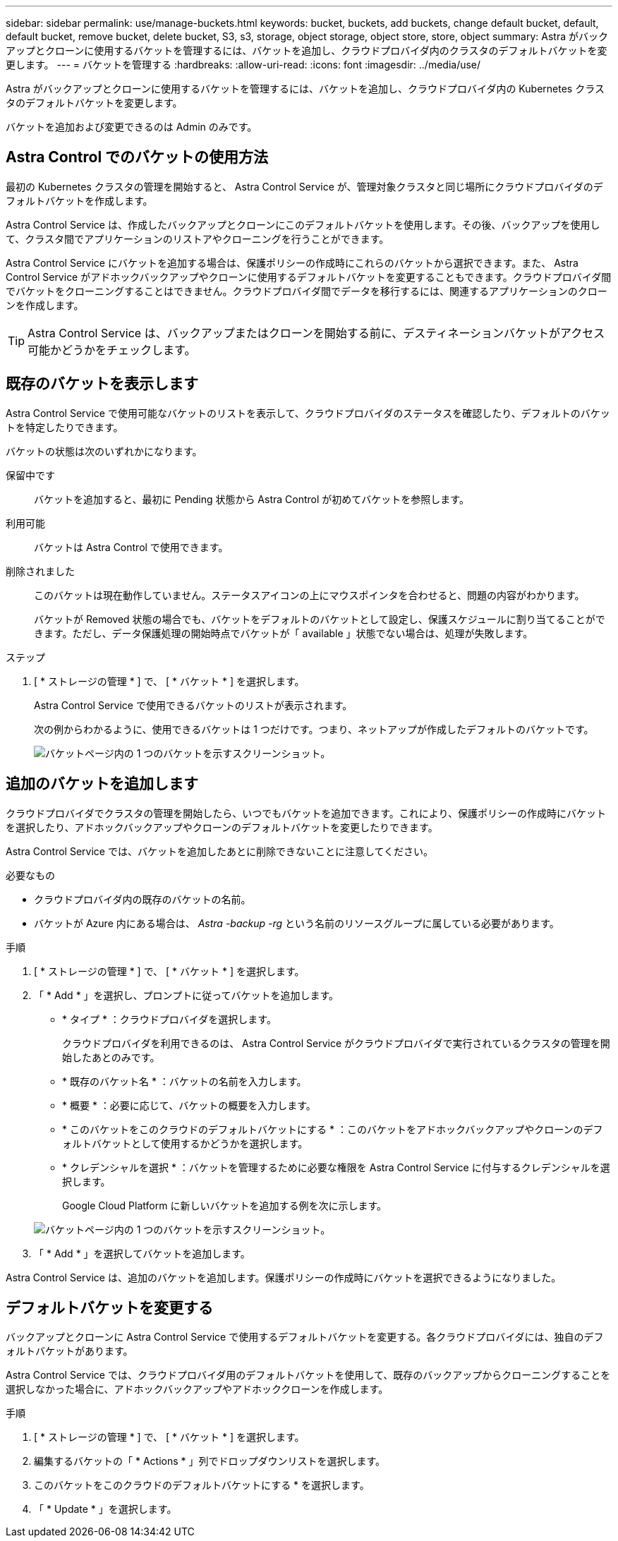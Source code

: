 ---
sidebar: sidebar 
permalink: use/manage-buckets.html 
keywords: bucket, buckets, add buckets, change default bucket, default, default bucket, remove bucket, delete bucket, S3, s3, storage, object storage, object store, store, object 
summary: Astra がバックアップとクローンに使用するバケットを管理するには、バケットを追加し、クラウドプロバイダ内のクラスタのデフォルトバケットを変更します。 
---
= バケットを管理する
:hardbreaks:
:allow-uri-read: 
:icons: font
:imagesdir: ../media/use/


Astra がバックアップとクローンに使用するバケットを管理するには、バケットを追加し、クラウドプロバイダ内の Kubernetes クラスタのデフォルトバケットを変更します。

バケットを追加および変更できるのは Admin のみです。



== Astra Control でのバケットの使用方法

最初の Kubernetes クラスタの管理を開始すると、 Astra Control Service が、管理対象クラスタと同じ場所にクラウドプロバイダのデフォルトバケットを作成します。

Astra Control Service は、作成したバックアップとクローンにこのデフォルトバケットを使用します。その後、バックアップを使用して、クラスタ間でアプリケーションのリストアやクローニングを行うことができます。

Astra Control Service にバケットを追加する場合は、保護ポリシーの作成時にこれらのバケットから選択できます。また、 Astra Control Service がアドホックバックアップやクローンに使用するデフォルトバケットを変更することもできます。クラウドプロバイダ間でバケットをクローニングすることはできません。クラウドプロバイダ間でデータを移行するには、関連するアプリケーションのクローンを作成します。


TIP: Astra Control Service は、バックアップまたはクローンを開始する前に、デスティネーションバケットがアクセス可能かどうかをチェックします。



== 既存のバケットを表示します

Astra Control Service で使用可能なバケットのリストを表示して、クラウドプロバイダのステータスを確認したり、デフォルトのバケットを特定したりできます。

バケットの状態は次のいずれかになります。

保留中です:: バケットを追加すると、最初に Pending 状態から Astra Control が初めてバケットを参照します。
利用可能:: バケットは Astra Control で使用できます。
削除されました:: このバケットは現在動作していません。ステータスアイコンの上にマウスポインタを合わせると、問題の内容がわかります。
+
--
バケットが Removed 状態の場合でも、バケットをデフォルトのバケットとして設定し、保護スケジュールに割り当てることができます。ただし、データ保護処理の開始時点でバケットが「 available 」状態でない場合は、処理が失敗します。

--


.ステップ
. [ * ストレージの管理 * ] で、 [ * バケット * ] を選択します。
+
Astra Control Service で使用できるバケットのリストが表示されます。

+
次の例からわかるように、使用できるバケットは 1 つだけです。つまり、ネットアップが作成したデフォルトのバケットです。

+
image:screenshot_buckets_list.png["バケットページ内の 1 つのバケットを示すスクリーンショット。"]





== 追加のバケットを追加します

クラウドプロバイダでクラスタの管理を開始したら、いつでもバケットを追加できます。これにより、保護ポリシーの作成時にバケットを選択したり、アドホックバックアップやクローンのデフォルトバケットを変更したりできます。

Astra Control Service では、バケットを追加したあとに削除できないことに注意してください。

.必要なもの
* クラウドプロバイダ内の既存のバケットの名前。
* バケットが Azure 内にある場合は、 _Astra -backup -rg_ という名前のリソースグループに属している必要があります。


.手順
. [ * ストレージの管理 * ] で、 [ * バケット * ] を選択します。
. 「 * Add * 」を選択し、プロンプトに従ってバケットを追加します。
+
** * タイプ * ：クラウドプロバイダを選択します。
+
クラウドプロバイダを利用できるのは、 Astra Control Service がクラウドプロバイダで実行されているクラスタの管理を開始したあとのみです。

** * 既存のバケット名 * ：バケットの名前を入力します。
** * 概要 * ：必要に応じて、バケットの概要を入力します。
** * このバケットをこのクラウドのデフォルトバケットにする * ：このバケットをアドホックバックアップやクローンのデフォルトバケットとして使用するかどうかを選択します。
** * クレデンシャルを選択 * ：バケットを管理するために必要な権限を Astra Control Service に付与するクレデンシャルを選択します。
+
Google Cloud Platform に新しいバケットを追加する例を次に示します。

+
image:screenshot_buckets_add.png["バケットページ内の 1 つのバケットを示すスクリーンショット。"]



. 「 * Add * 」を選択してバケットを追加します。


Astra Control Service は、追加のバケットを追加します。保護ポリシーの作成時にバケットを選択できるようになりました。



== デフォルトバケットを変更する

バックアップとクローンに Astra Control Service で使用するデフォルトバケットを変更する。各クラウドプロバイダには、独自のデフォルトバケットがあります。

Astra Control Service では、クラウドプロバイダ用のデフォルトバケットを使用して、既存のバックアップからクローニングすることを選択しなかった場合に、アドホックバックアップやアドホッククローンを作成します。

.手順
. [ * ストレージの管理 * ] で、 [ * バケット * ] を選択します。
. 編集するバケットの「 * Actions * 」列でドロップダウンリストを選択します。
. このバケットをこのクラウドのデフォルトバケットにする * を選択します。
. 「 * Update * 」を選択します。

